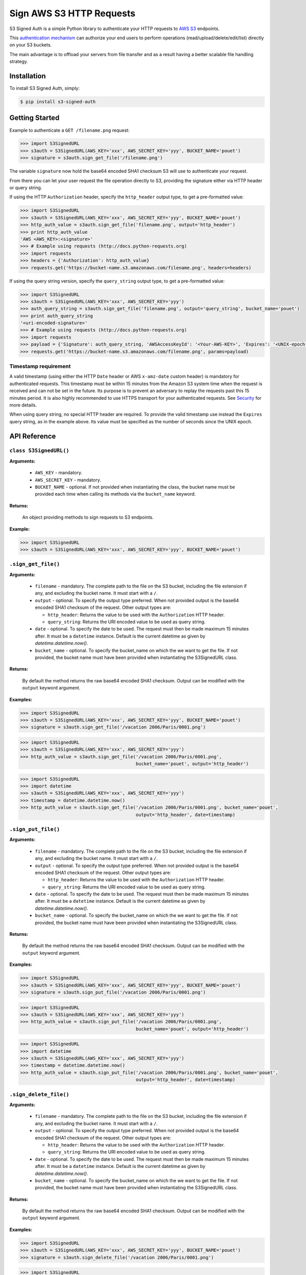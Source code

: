 Sign AWS S3 HTTP Requests
=========================

S3 Signed Auth is a simple Python library to authenticate your HTTP requests to `AWS S3 <http://aws.amazon.com/s3/>`_ endpoints.

This `authentication mechanism <http://docs.aws.amazon.com/AmazonS3/latest/dev/RESTAuthentication.html>`_ can authorize your end users to perform operations (read/upload/delete/edit/list) directly on your S3 buckets.

The main advantage is to offload your servers from file transfer and as a result having a better scalable file handling strategy.


Installation
------------

To install S3 Signed Auth, simply:

.. code-block:: bash

  $ pip install s3-signed-auth


Getting Started
---------------

Example to authenticate a ``GET /filename.png`` request:

.. code-block:: python

  >>> import S3SignedURL
  >>> s3auth = S3SignedURL(AWS_KEY='xxx', AWS_SECRET_KEY='yyy', BUCKET_NAME='pouet')
  >>> signature = s3auth.sign_get_file('/filename.png')

The variable ``signature`` now hold the base64 encoded SHA1 checksum S3 will use to authenticate your request.

From there you can let your user request the file operation directly to S3, providing the signature either via HTTP header or query string.

If using the HTTP ``Authorization`` header, specify the ``http_header`` output type, to get a pre-formatted value:

.. code-block:: python

  >>> import S3SignedURL
  >>> s3auth = S3SignedURL(AWS_KEY='xxx', AWS_SECRET_KEY='yyy', BUCKET_NAME='pouet')
  >>> http_auth_value = s3auth.sign_get_file('filename.png', output='http_header')
  >>> print http_auth_value
  'AWS <AWS_KEY>:<signature>'
  >>> # Example using requests (http://docs.python-requests.org)
  >>> import requests
  >>> headers = {'Authorization': http_auth_value}
  >>> requests.get('https://bucket-name.s3.amazonaws.com/filename.png', headers=headers)

If using the query string version, specify the ``query_string`` output type, to get a pre-formatted value:

.. code-block:: python

  >>> import S3SignedURL
  >>> s3auth = S3SignedURL(AWS_KEY='xxx', AWS_SECRET_KEY='yyy')
  >>> auth_query_string = s3auth.sign_get_file('filename.png', output='query_string', bucket_name='pouet')
  >>> print auth_query_string
  '<uri-encoded-signature>'
  >>> # Example using requests (http://docs.python-requests.org)
  >>> import requests
  >>> payload = {'Signature': auth_query_string, 'AWSAccessKeyId': '<Your-AWS-KEY>', 'Expires': '<UNIX-epoch-timestamp>'}
  >>> requests.get('https://bucket-name.s3.amazonaws.com/filename.png', params=payload)


Timestamp requirement
~~~~~~~~~~~~~~~~~~~~~

A valid timestamp (using either the HTTP ``Date`` header or AWS ``x-amz-date`` custom header) is mandatory for authenticated requests. This timestamp must be within 15 minutes from the Amazon S3 system time when the request is received and can not be set in the future. Its purpose is to prevent an adversary to replay the requests past this 15 minutes period. It is also highly recommended to use HTTPS transport for your authenticated requests. See `Security <#Security>`_ for more details.

When using query string, no special HTTP header are required. To provide the valid timestamp use instead the ``Expires`` query string, as in the example above. Its value must be specified as the number of seconds since the UNIX epoch.


API Reference
-------------


``class S3SignedURL()``
~~~~~~~~~~~~~~~~~~~~~~~

**Arguments:**

  * ``AWS_KEY`` - mandatory.
  * ``AWS_SECRET_KEY`` - mandatory.
  * ``BUCKET_NAME`` - optional. If not provided when instantiating the class, the bucket name must be provided each time when calling its methods via the ``bucket_name`` keyword.

**Returns:**

  An object providing methods to sign requests to S3 endpoints.

**Example:**

.. code-block:: python

  >>> import S3SignedURL
  >>> s3auth = S3SignedURL(AWS_KEY='xxx', AWS_SECRET_KEY='yyy', BUCKET_NAME='pouet')


``.sign_get_file()``
~~~~~~~~~~~~~~~~~~~~

**Arguments:**

  * ``filename`` - mandatory. The complete path to the file on the S3 bucket, including the file extension if any, and excluding the bucket name. It must start with a ``/``.
  * ``output`` - optional. To specify the output type preferred. When not provided output is the base64 encoded SHA1 checksum of the request. Other output types are:

    * ``http_header``: Returns the value to be used with the ``Authorization`` HTTP header.
    * ``query_string``: Returns the URI encoded value to be used as query string.
  * ``date`` - optional. To specify the date to be used. The request must then be made maximum 15 minutes after. It must be a ``datetime`` instance. Default is the current datetime as given by `datetime.datetime.now()`.
  * ``bucket_name`` - optional. To specify the bucket_name on which the we want to get the file. If not provided, the bucket name must have been provided when instantiating the S3SignedURL class.

**Returns:**

  By default the method returns the raw base64 encoded SHA1 checksum. Output can be modified with the ``output`` keyword argument.

**Examples:**

.. code-block:: python

  >>> import S3SignedURL
  >>> s3auth = S3SignedURL(AWS_KEY='xxx', AWS_SECRET_KEY='yyy', BUCKET_NAME='pouet')
  >>> signature = s3auth.sign_get_file('/vacation 2006/Paris/0001.png')

.. code-block:: python

  >>> import S3SignedURL
  >>> s3auth = S3SignedURL(AWS_KEY='xxx', AWS_SECRET_KEY='yyy')
  >>> http_auth_value = s3auth.sign_get_file('/vacation 2006/Paris/0001.png',
                                             bucket_name='pouet', output='http_header')

.. code-block:: python

  >>> import S3SignedURL
  >>> import datetime
  >>> s3auth = S3SignedURL(AWS_KEY='xxx', AWS_SECRET_KEY='yyy')
  >>> timestamp = datetime.datetime.now()
  >>> http_auth_value = s3auth.sign_get_file('/vacation 2006/Paris/0001.png', bucket_name='pouet',
                                             output='http_header', date=timestamp)


``.sign_put_file()``
~~~~~~~~~~~~~~~~~~~~

**Arguments:**

  * ``filename`` - mandatory. The complete path to the file on the S3 bucket, including the file extension if any, and excluding the bucket name. It must start with a ``/``.
  * ``output`` - optional. To specify the output type preferred. When not provided output is the base64 encoded SHA1 checksum of the request. Other output types are:

    * ``http_header``: Returns the value to be used with the ``Authorization`` HTTP header.
    * ``query_string``: Returns the URI encoded value to be used as query string.
  * ``date`` - optional. To specify the date to be used. The request must then be made maximum 15 minutes after. It must be a ``datetime`` instance. Default is the current datetime as given by `datetime.datetime.now()`.
  * ``bucket_name`` - optional. To specify the bucket_name on which the we want to get the file. If not provided, the bucket name must have been provided when instantiating the S3SignedURL class.

**Returns:**

  By default the method returns the raw base64 encoded SHA1 checksum. Output can be modified with the ``output`` keyword argument.

**Examples:**

.. code-block:: python

  >>> import S3SignedURL
  >>> s3auth = S3SignedURL(AWS_KEY='xxx', AWS_SECRET_KEY='yyy', BUCKET_NAME='pouet')
  >>> signature = s3auth.sign_put_file('/vacation 2006/Paris/0001.png')

.. code-block:: python

  >>> import S3SignedURL
  >>> s3auth = S3SignedURL(AWS_KEY='xxx', AWS_SECRET_KEY='yyy')
  >>> http_auth_value = s3auth.sign_put_file('/vacation 2006/Paris/0001.png',
                                             bucket_name='pouet', output='http_header')

.. code-block:: python

  >>> import S3SignedURL
  >>> import datetime
  >>> s3auth = S3SignedURL(AWS_KEY='xxx', AWS_SECRET_KEY='yyy')
  >>> timestamp = datetime.datetime.now()
  >>> http_auth_value = s3auth.sign_put_file('/vacation 2006/Paris/0001.png', bucket_name='pouet',
                                             output='http_header', date=timestamp)

``.sign_delete_file()``
~~~~~~~~~~~~~~~~~~~~~~~

**Arguments:**

  * ``filename`` - mandatory. The complete path to the file on the S3 bucket, including the file extension if any, and excluding the bucket name. It must start with a ``/``.
  * ``output`` - optional. To specify the output type preferred. When not provided output is the base64 encoded SHA1 checksum of the request. Other output types are:

    * ``http_header``: Returns the value to be used with the ``Authorization`` HTTP header.
    * ``query_string``: Returns the URI encoded value to be used as query string.
  * ``date`` - optional. To specify the date to be used. The request must then be made maximum 15 minutes after. It must be a ``datetime`` instance. Default is the current datetime as given by `datetime.datetime.now()`.
  * ``bucket_name`` - optional. To specify the bucket_name on which the we want to get the file. If not provided, the bucket name must have been provided when instantiating the S3SignedURL class.

**Returns:**

  By default the method returns the raw base64 encoded SHA1 checksum. Output can be modified with the ``output`` keyword argument.

**Examples:**

.. code-block:: python

  >>> import S3SignedURL
  >>> s3auth = S3SignedURL(AWS_KEY='xxx', AWS_SECRET_KEY='yyy', BUCKET_NAME='pouet')
  >>> signature = s3auth.sign_delete_file('/vacation 2006/Paris/0001.png')

.. code-block:: python

  >>> import S3SignedURL
  >>> s3auth = S3SignedURL(AWS_KEY='xxx', AWS_SECRET_KEY='yyy')
  >>> http_auth_value = s3auth.sign_delete_file('/vacation 2006/Paris/0001.png',
                                                bucket_name='pouet', output='http_header')

.. code-block:: python

  >>> import S3SignedURL
  >>> import datetime
  >>> s3auth = S3SignedURL(AWS_KEY='xxx', AWS_SECRET_KEY='yyy')
  >>> timestamp = datetime.datetime.now()
  >>> http_auth_value = s3auth.sign_delete_file('/vacation 2006/Paris/0001.png', bucket_name='pouet',
                                                output='http_header', date=timestamp)

``.sign_list_dir()``
~~~~~~~~~~~~~~~~~~~~

**Arguments:**

  * ``dirname`` - optional. The complete path to the directory on the S3 bucket, and excluding the bucket name. It must start with a ``/``. If not provided its default value is ``/``.
  * ``output`` - optional. To specify the output type preferred. When not provided output is the base64 encoded SHA1 checksum of the request. Other output types are:

    * ``http_header``: Returns the value to be used with the ``Authorization`` HTTP header.
    * ``query_string``: Returns the URI encoded value to be used as query string.
  * ``date`` - optional. To specify the date to be used. The request must then be made maximum 15 minutes after. It must be a ``datetime`` instance. Default is the current datetime as given by `datetime.datetime.now()`.
  * ``bucket_name`` - optional. To specify the bucket_name on which the we want to get the file. If not provided, the bucket name must have been provided when instantiating the S3SignedURL class.

**Returns:**

  By default the method returns the raw base64 encoded SHA1 checksum. Output can be modified with the ``output`` keyword argument.

**Examples:**

.. code-block:: python

  >>> import S3SignedURL
  >>> s3auth = S3SignedURL(AWS_KEY='xxx', AWS_SECRET_KEY='yyy', BUCKET_NAME='pouet')
  >>> signature = s3auth.sign_list_dir('/vacation 2006')

.. code-block:: python

  >>> import S3SignedURL
  >>> s3auth = S3SignedURL(AWS_KEY='xxx', AWS_SECRET_KEY='yyy')
  >>> http_auth_value = s3auth.sign_list_dir('/vacation 2006',
                                             bucket_name='pouet', output='http_header')

.. code-block:: python

  >>> import S3SignedURL
  >>> import datetime
  >>> s3auth = S3SignedURL(AWS_KEY='xxx', AWS_SECRET_KEY='yyy')
  >>> timestamp = datetime.datetime.now()
  >>> http_auth_value = s3auth.sign_list_dir('/vacation 2006', bucket_name='pouet',
                                             output='http_header', date=timestamp)


Test
----

Unit tests and integration tests are available in the ``/test`` folder.

To test this library simply use:

.. code-block:: bash

  $ make test


Security
--------

Anybody knowing the request signature and URL can successfully perform the operation on the bucket.

In order to prevent this, it is crucial to both use a short interval after which the link will expire (see `Timestamp requirement <#Timestamp-requirement>_`). As well as to use HTTPS when requesting the file operation.


See Also
--------


Official documentation about the authenticating mechanism from AWS S3:

* `Authenticating Requests (AWS Signature Version 4) <http://docs.aws.amazon.com/AmazonS3/latest/API/sig-v4-authenticating-requests.html>`_
  * `Authenticating a Request in the Authorization Header <http://docs.aws.amazon.com/AmazonS3/latest/API/sigv4-auth-using-authorization-header.html>`_
  * `Authenticating Requests by Using Query Parameters <http://docs.aws.amazon.com/AmazonS3/latest/API/sigv4-query-string-auth.html>`_
  * `Examples: Signature Calculations <http://docs.aws.amazon.com/AmazonS3/latest/API/sig-v4-examples-using-sdks.html>`_
* `S3 FAQs: <http://aws.amazon.com/s3/faqs>`_


TODO
----

- [] Support chunk upload (see `doc <http://docs.aws.amazon.com/AmazonS3/latest/API/sigv4-streaming.html>`_)
- [] Support ACL (see `doc <http://docs.aws.amazon.com/AmazonS3/latest/API/RESTObjectGETacl.html>`_)
- [] Support file versioning (see `doc <http://docs.aws.amazon.com/AmazonS3/latest/API/RESTObjectGET.html>`_)
- [] Support PUT Copy (see `doc <http://docs.aws.amazon.com/AmazonS3/latest/API/RESTObjectCOPY.html>`_)
- [] Support HEAD request (see `doc <http://docs.aws.amazon.com/AmazonS3/latest/API/RESTObjectHEAD.html>`_)


License
-------

The MIT License (MIT)

Copyright © 2015 Julien Buty <julien@nepsilon.net>

Permission is hereby granted, free of charge, to any person obtaining a copy of this software and associated documentation files (the 'Software'), to deal in the Software without restriction, including without limitation the rights to use, copy, modify, merge, publish, distribute, sublicense, and/or sell copies of the Software, and to permit persons to whom the Software is furnished to do so, subject to the following conditions:
The above copyright notice and this permission notice shall be included in all copies or substantial portions of the Software.

THE SOFTWARE IS PROVIDED 'AS IS', WITHOUT WARRANTY OF ANY KIND, EXPRESS OR IMPLIED, INCLUDING BUT NOT LIMITED TO THE WARRANTIES OF MERCHANTABILITY, FITNESS FOR A PARTICULAR PURPOSE AND NONINFRINGEMENT. IN NO EVENT SHALL THE AUTHORS OR COPYRIGHT HOLDERS BE LIABLE FOR ANY CLAIM, DAMAGES OR OTHER LIABILITY, WHETHER IN AN ACTION OF CONTRACT, TORT OR OTHERWISE, ARISING FROM, OUT OF OR IN CONNECTION WITH THE SOFTWARE OR THE USE OR OTHER DEALINGS IN THE SOFTWARE.
